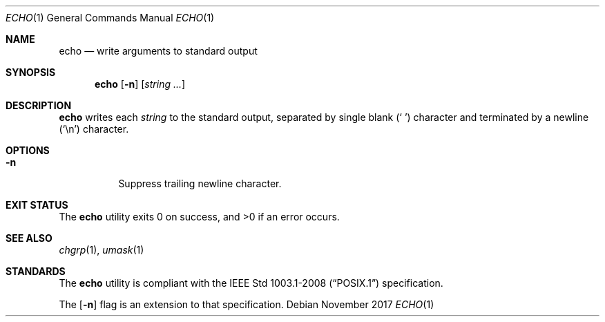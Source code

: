 .Dd November 2017
.Dt ECHO 1
.Os
.Sh NAME
.Nm echo
.Nd write arguments to standard output
.Sh SYNOPSIS
.Nm
.Op Fl n
.Op Ar string ...
.Sh DESCRIPTION
.Nm
writes each
.Ar string
to the standard output, separated by single blank
.Pq Sq \ \&
character and terminated by a newline
.Pq Sq \en
character.
.Sh OPTIONS
.Bl -tag -width Ds
.It Fl n
Suppress trailing newline character.
.El
.Sh EXIT STATUS
.Ex -std
.Sh SEE ALSO
.Xr chgrp 1 ,
.Xr umask 1
.Sh STANDARDS
The
.Nm
utility is compliant with the
.St -p1003.1-2008
specification.
.Pp
The
.Op Fl n
flag is an extension to that specification.
